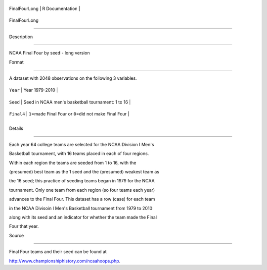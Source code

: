 +-----------------+-------------------+
| FinalFourLong   | R Documentation   |
+-----------------+-------------------+

FinalFourLong
-------------

Description
~~~~~~~~~~~

NCAA Final Four by seed - long version

Format
~~~~~~

A dataset with 2048 observations on the following 3 variables.

+--------------+--------------------------------------------------------------+
| ``Year``     | Year 1979-2010                                               |
+--------------+--------------------------------------------------------------+
| ``Seed``     | Seed in NCAA men's basketball tournament: 1 to 16            |
+--------------+--------------------------------------------------------------+
| ``Final4``   | ``1``\ =made Final Four or ``0``\ =did not make Final Four   |
+--------------+--------------------------------------------------------------+
+--------------+--------------------------------------------------------------+

Details
~~~~~~~

Each year 64 college teams are selected for the NCAA Division I Men's
Basketball tournament, with 16 teams placed in each of four regions.
Within each region the teams are seeded from 1 to 16, with the
(presumed) best team as the 1 seed and the (presumed) weakest team as
the 16 seed; this practice of seeding teams began in 1979 for the NCAA
tournament. Only one team from each region (so four teams each year)
advances to the Final Four. This dataset has a row (case) for each team
in the NCAA Divisoin I Men's Basketball tournament from 1979 to 2010
along with its seed and an indicator for whether the team made the Final
Four that year.

Source
~~~~~~

Final Four teams and their seed can be found at
http://www.championshiphistory.com/ncaahoops.php.
